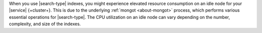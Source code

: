 When you use |search-type| indexes, you might experience 
elevated resource consumption on an idle node for 
your |service| {+cluster+}. This is due to the underlying 
:ref:`mongot <about-mongot>` process, which performs various 
essential operations for |search-type|. The CPU utilization 
on an idle node can vary depending on the number, 
complexity, and size of the indexes.